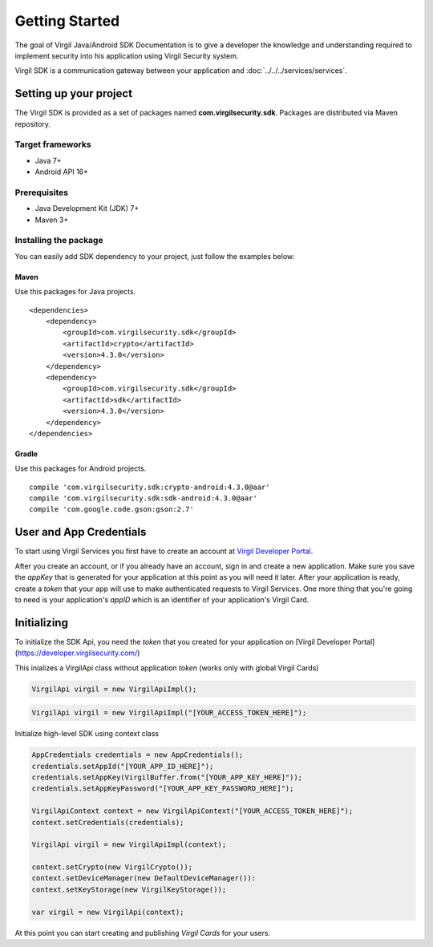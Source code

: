 Getting Started
===============

The goal of Virgil Java/Android SDK Documentation is to give a developer the knowledge and understanding required to implement security into his application using Virgil Security system.

Virgil SDK is a communication gateway between your application and :doc:`../../../services/services`. 

Setting up your project
-----------------------

The Virgil SDK is provided as a set of packages named **com.virgilsecurity.sdk**. Packages are distributed via Maven repository.

Target frameworks
~~~~~~~~~~~~~~~~~

-  Java 7+
-  Android API 16+

Prerequisites
~~~~~~~~~~~~~

-  Java Development Kit (JDK) 7+
-  Maven 3+

Installing the package
~~~~~~~~~~~~~~~~~~~~~~

You can easily add SDK dependency to your project, just follow the examples below:

Maven
^^^^^

Use this packages for Java projects.

::

    <dependencies>
        <dependency>
            <groupId>com.virgilsecurity.sdk</groupId>
            <artifactId>crypto</artifactId>
            <version>4.3.0</version>
        </dependency>
        <dependency>
            <groupId>com.virgilsecurity.sdk</groupId>
            <artifactId>sdk</artifactId>
            <version>4.3.0</version>
        </dependency>
    </dependencies>

Gradle
^^^^^^

Use this packages for Android projects.

::

    compile 'com.virgilsecurity.sdk:crypto-android:4.3.0@aar'
    compile 'com.virgilsecurity.sdk:sdk-android:4.3.0@aar'
    compile 'com.google.code.gson:gson:2.7'

User and App Credentials
------------------------

To start using Virgil Services you first have to create an account at `Virgil 
Developer Portal <https://developer.virgilsecurity.com/account/signup>`__.

After you create an account, or if you already have an account, sign in and 
create a new application. Make sure you save the *appKey* that is 
generated for your application at this point as you will need it later. 
After your application is ready, create a *token* that your app will 
use to make authenticated requests to Virgil Services. One more thing that 
you're going to need is your application's *appID* which is an identifier 
of your application's Virgil Card.

Initializing
------------------------

To initialize the SDK Api, you need the *token* that you created for 
your application on [Virgil Developer Portal](https://developer.virgilsecurity.com/)

This inializes a VirgilApi class without application *token* (works only with global Virgil Cards)

.. code-block:: java

    VirgilApi virgil = new VirgilApiImpl();

.. code-block:: java 

    VirgilApi virgil = new VirgilApiImpl("[YOUR_ACCESS_TOKEN_HERE]");

Initialize high-level SDK using context class

.. code-block:: java 

    AppCredentials credentials = new AppCredentials();
    credentials.setAppId("[YOUR_APP_ID_HERE]");
    credentials.setAppKey(VirgilBuffer.from("[YOUR_APP_KEY_HERE]"));
    credentials.setAppKeyPassword("[YOUR_APP_KEY_PASSWORD_HERE]");

    VirgilApiContext context = new VirgilApiContext("[YOUR_ACCESS_TOKEN_HERE]");
    context.setCredentials(credentials);

    VirgilApi virgil = new VirgilApiImpl(context);

    context.setCrypto(new VirgilCrypto());
    context.setDeviceManager(new DefaultDeviceManager()):
    context.setKeyStorage(new VirgilKeyStorage());

    var virgil = new VirgilApi(context);

At this point you can start creating and publishing *Virgil Cards* for your
users.


